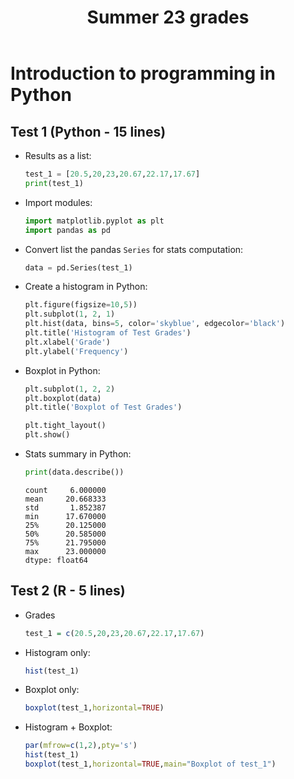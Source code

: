 #+title: Summer 23 grades
#+property: header-args:R :session *R Grades* :results output :exports both :noweb yes
#+property: header-args:python :session *Python* :results output :exports both :noweb yes
#+startup: overview hideblocks indent inlineimages
#+options: toc:1 num:1 ^:nil
* Introduction to programming in Python

** Test 1 (Python - 15 lines)
- Results as a list:
  #+begin_src python
    test_1 = [20.5,20,23,20.67,22.17,17.67]
    print(test_1)
  #+end_src
- Import modules:
  #+begin_src python :results silent
    import matplotlib.pyplot as plt
    import pandas as pd
  #+end_src
- Convert list the pandas ~Series~ for stats computation:
  #+begin_src python :results silent
    data = pd.Series(test_1)
  #+end_src
- Create a histogram in Python:
  #+begin_src python :results graphics file :file ./img/csc109_test_1_hist.png
    plt.figure(figsize=10,5))
    plt.subplot(1, 2, 1)
    plt.hist(data, bins=5, color='skyblue', edgecolor='black')
    plt.title('Histogram of Test Grades')
    plt.xlabel('Grade')
    plt.ylabel('Frequency')
  #+end_src
- Boxplot in Python:
  #+begin_src python
    plt.subplot(1, 2, 2)
    plt.boxplot(data)
    plt.title('Boxplot of Test Grades')

    plt.tight_layout()
    plt.show()
  #+end_src
- Stats summary in Python:
  #+begin_src python
    print(data.describe())
  #+end_src

  #+RESULTS:
  : count     6.000000
  : mean     20.668333
  : std       1.852387
  : min      17.670000
  : 25%      20.125000
  : 50%      20.585000
  : 75%      21.795000
  : max      23.000000
  : dtype: float64

** Test 2 (R - 5 lines)
- Grades
  #+name: test_1
  #+begin_src R
  test_1 = c(20.5,20,23,20.67,22.17,17.67)
  #+end_src
- Histogram only:
  #+begin_src R :results graphics file :file ./img/pytest1hist.png :exports both
  hist(test_1)
  #+end_src

  #+RESULTS:
  [[file:./img/pytest1hist.png]]

- Boxplot only:
  #+begin_src R :results graphics file :file ./img/pytest1box.png :exports both
  boxplot(test_1,horizontal=TRUE)
  #+end_src

  #+RESULTS:
  [[file:./img/pytest1box.png]]

- Histogram + Boxplot:
  #+begin_src R :results graphics file :file ./img/pytest1.png :exports both
  par(mfrow=c(1,2),pty='s')
  hist(test_1)
  boxplot(test_1,horizontal=TRUE,main="Boxplot of test_1")
  #+end_src

  #+RESULTS:
  [[file:./img/pytest1.png]]
